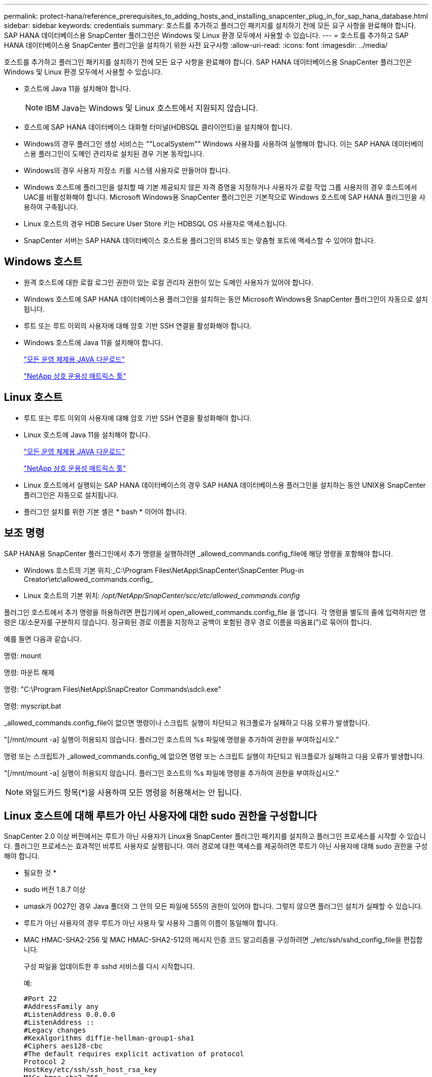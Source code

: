 ---
permalink: protect-hana/reference_prerequisites_to_adding_hosts_and_installing_snapcenter_plug_in_for_sap_hana_database.html 
sidebar: sidebar 
keywords: credentials 
summary: 호스트를 추가하고 플러그인 패키지를 설치하기 전에 모든 요구 사항을 완료해야 합니다. SAP HANA 데이터베이스용 SnapCenter 플러그인은 Windows 및 Linux 환경 모두에서 사용할 수 있습니다. 
---
= 호스트를 추가하고 SAP HANA 데이터베이스용 SnapCenter 플러그인을 설치하기 위한 사전 요구사항
:allow-uri-read: 
:icons: font
:imagesdir: ../media/


[role="lead"]
호스트를 추가하고 플러그인 패키지를 설치하기 전에 모든 요구 사항을 완료해야 합니다. SAP HANA 데이터베이스용 SnapCenter 플러그인은 Windows 및 Linux 환경 모두에서 사용할 수 있습니다.

* 호스트에 Java 11을 설치해야 합니다.
+

NOTE: IBM Java는 Windows 및 Linux 호스트에서 지원되지 않습니다.

* 호스트에 SAP HANA 데이터베이스 대화형 터미널(HDBSQL 클라이언트)을 설치해야 합니다.
* Windows의 경우 플러그인 생성 서비스는 ""LocalSystem"" Windows 사용자를 사용하여 실행해야 합니다. 이는 SAP HANA 데이터베이스용 플러그인이 도메인 관리자로 설치된 경우 기본 동작입니다.
* Windows의 경우 사용자 저장소 키를 시스템 사용자로 만들어야 합니다.
* Windows 호스트에 플러그인을 설치할 때 기본 제공되지 않은 자격 증명을 지정하거나 사용자가 로컬 작업 그룹 사용자의 경우 호스트에서 UAC를 비활성화해야 합니다. Microsoft Windows용 SnapCenter 플러그인은 기본적으로 Windows 호스트에 SAP HANA 플러그인을 사용하여 구축됩니다.
* Linux 호스트의 경우 HDB Secure User Store 키는 HDBSQL OS 사용자로 액세스됩니다.
* SnapCenter 서버는 SAP HANA 데이터베이스 호스트용 플러그인의 8145 또는 맞춤형 포트에 액세스할 수 있어야 합니다.




== Windows 호스트

* 원격 호스트에 대한 로컬 로그인 권한이 있는 로컬 관리자 권한이 있는 도메인 사용자가 있어야 합니다.
* Windows 호스트에 SAP HANA 데이터베이스용 플러그인을 설치하는 동안 Microsoft Windows용 SnapCenter 플러그인이 자동으로 설치됩니다.
* 루트 또는 루트 이외의 사용자에 대해 암호 기반 SSH 연결을 활성화해야 합니다.
* Windows 호스트에 Java 11을 설치해야 합니다.
+
http://www.java.com/en/download/manual.jsp["모든 운영 체제용 JAVA 다운로드"]

+
https://imt.netapp.com/matrix/imt.jsp?components=121074;&solution=1257&isHWU&src=IMT["NetApp 상호 운용성 매트릭스 툴"]





== Linux 호스트

* 루트 또는 루트 이외의 사용자에 대해 암호 기반 SSH 연결을 활성화해야 합니다.
* Linux 호스트에 Java 11을 설치해야 합니다.
+
http://www.java.com/en/download/manual.jsp["모든 운영 체제용 JAVA 다운로드"]

+
https://imt.netapp.com/matrix/imt.jsp?components=121073;&solution=1257&isHWU&src=IMT["NetApp 상호 운용성 매트릭스 툴"]

* Linux 호스트에서 실행되는 SAP HANA 데이터베이스의 경우 SAP HANA 데이터베이스용 플러그인을 설치하는 동안 UNIX용 SnapCenter 플러그인은 자동으로 설치됩니다.
* 플러그인 설치를 위한 기본 셸은 * bash * 이어야 합니다.




== 보조 명령

SAP HANA용 SnapCenter 플러그인에서 추가 명령을 실행하려면 _allowed_commands.config_file에 해당 명령을 포함해야 합니다.

* Windows 호스트의 기본 위치:_C:\Program Files\NetApp\SnapCenter\SnapCenter Plug-in Creator\etc\allowed_commands.config_
* Linux 호스트의 기본 위치: _/opt/NetApp/SnapCenter/scc/etc/allowed_commands.config_


플러그인 호스트에서 추가 명령을 허용하려면 편집기에서 open_allowed_commands.config_file 을 엽니다. 각 명령을 별도의 줄에 입력하지만 명령은 대/소문자를 구분하지 않습니다. 정규화된 경로 이름을 지정하고 공백이 포함된 경우 경로 이름을 따옴표(")로 묶어야 합니다.

예를 들면 다음과 같습니다.

명령: mount

명령: 마운트 해제

명령: "C:\Program Files\NetApp\SnapCreator Commands\sdcli.exe"

명령: myscript.bat

_allowed_commands.config_file이 없으면 명령이나 스크립트 실행이 차단되고 워크플로가 실패하고 다음 오류가 발생합니다.

"[/mnt/mount -a] 실행이 허용되지 않습니다. 플러그인 호스트의 %s 파일에 명령을 추가하여 권한을 부여하십시오."

명령 또는 스크립트가 _allowed_commands.config_에 없으면 명령 또는 스크립트 실행이 차단되고 워크플로가 실패하고 다음 오류가 발생합니다.

"[/mnt/mount -a] 실행이 허용되지 않습니다. 플러그인 호스트의 %s 파일에 명령을 추가하여 권한을 부여하십시오."


NOTE: 와일드카드 항목(*)을 사용하여 모든 명령을 허용해서는 안 됩니다.



== Linux 호스트에 대해 루트가 아닌 사용자에 대한 sudo 권한을 구성합니다

SnapCenter 2.0 이상 버전에서는 루트가 아닌 사용자가 Linux용 SnapCenter 플러그인 패키지를 설치하고 플러그인 프로세스를 시작할 수 있습니다. 플러그인 프로세스는 효과적인 비루트 사용자로 실행됩니다. 여러 경로에 대한 액세스를 제공하려면 루트가 아닌 사용자에 대해 sudo 권한을 구성해야 합니다.

* 필요한 것 *

* sudo 버전 1.8.7 이상
* umask가 0027인 경우 Java 폴더와 그 안의 모든 파일에 555의 권한이 있어야 합니다. 그렇지 않으면 플러그인 설치가 실패할 수 있습니다.
* 루트가 아닌 사용자의 경우 루트가 아닌 사용자 및 사용자 그룹의 이름이 동일해야 합니다.
* MAC HMAC-SHA2-256 및 MAC HMAC-SHA2-512의 메시지 인증 코드 알고리즘을 구성하려면 _/etc/ssh/sshd_config_file을 편집합니다.
+
구성 파일을 업데이트한 후 sshd 서비스를 다시 시작합니다.

+
예:

+
[listing]
----
#Port 22
#AddressFamily any
#ListenAddress 0.0.0.0
#ListenAddress ::
#Legacy changes
#KexAlgorithms diffie-hellman-group1-sha1
#Ciphers aes128-cbc
#The default requires explicit activation of protocol
Protocol 2
HostKey/etc/ssh/ssh_host_rsa_key
MACs hmac-sha2-256
----


* 이 작업에 대한 정보 *

루트가 아닌 사용자에 대해 sudo 권한을 구성하여 다음 경로에 대한 액세스를 제공해야 합니다.

* /home/_linux_user_/.sc_netapp/snapcenter_linux_host_plugin.bin
* /custom_location/netapp/snapcenter/SPL/설치/플러그인/제거
* /custom_location/NetApp/snapcenter/SPL/bin/SPL입니다


* 단계 *

. Linux용 SnapCenter 플러그인 패키지를 설치할 Linux 호스트에 로그인합니다.
. visudo Linux 유틸리티를 사용하여 /etc/sudoers 파일에 다음 행을 추가합니다.
+
[listing, subs="+quotes"]
----
Cmnd_Alias HPPLCMD = sha224:checksum_value== /home/_LINUX_USER_/.sc_netapp/snapcenter_linux_host_plugin.bin, /opt/NetApp/snapcenter/spl/installation/plugins/uninstall, /opt/NetApp/snapcenter/spl/bin/spl, /opt/NetApp/snapcenter/scc/bin/scc
Cmnd_Alias PRECHECKCMD = sha224:checksum_value== /home/_LINUX_USER_/.sc_netapp/Linux_Prechecks.sh
Cmnd_Alias CONFIGCHECKCMD = sha224:checksum_value== /opt/NetApp/snapcenter/spl/plugins/scu/scucore/configurationcheck/Config_Check.sh
Cmnd_Alias SCCMD = sha224:checksum_value== /opt/NetApp/snapcenter/spl/bin/sc_command_executor
Cmnd_Alias SCCCMDEXECUTOR =checksum_value== /opt/NetApp/snapcenter/scc/bin/sccCommandExecutor
_LINUX_USER_ ALL=(ALL) NOPASSWD:SETENV: HPPLCMD, PRECHECKCMD, CONFIGCHECKCMD, SCCCMDEXECUTOR, SCCMD
Defaults: _LINUX_USER_ env_keep += "IATEMPDIR"
Defaults: _LINUX_USER_ env_keep += "JAVA_HOME"
Defaults: _LINUX_USER_ !visiblepw
Defaults: _LINUX_USER_ !requiretty
----
+

NOTE: 다른 허용 명령과 함께 RAC 설정을 사용하는 경우 다음을 /etc/sudoers 파일에 추가해야 합니다. '/<crs_home>/bin/olsnodes'



_/etc/oracle/OLR.loc_file에서 _CRS_HOME_ 값을 가져올 수 있습니다.

_linux_user_는 사용자가 생성한 루트가 아닌 사용자의 이름입니다.

다음 위치에 있는 * SC_UNIX_plugins_checksum.txt * 파일에서 _checksum_value_를 가져올 수 있습니다.

* _C:\ProgramData\NetApp\SnapCenter\Package Repository\SC_UNIX_plugins_checksum.txt_SnapCenter 서버가 Windows 호스트에 설치된 경우
* _/opt/netapp/snapcenter/SnapManagerWeb/Repository/sc_unix_plugins_checksum.txt_if SnapCenter 서버가 Linux 호스트에 설치되어 있는 경우. .



IMPORTANT: 이 예제는 고유한 데이터를 만들기 위한 참조로만 사용해야 합니다.
